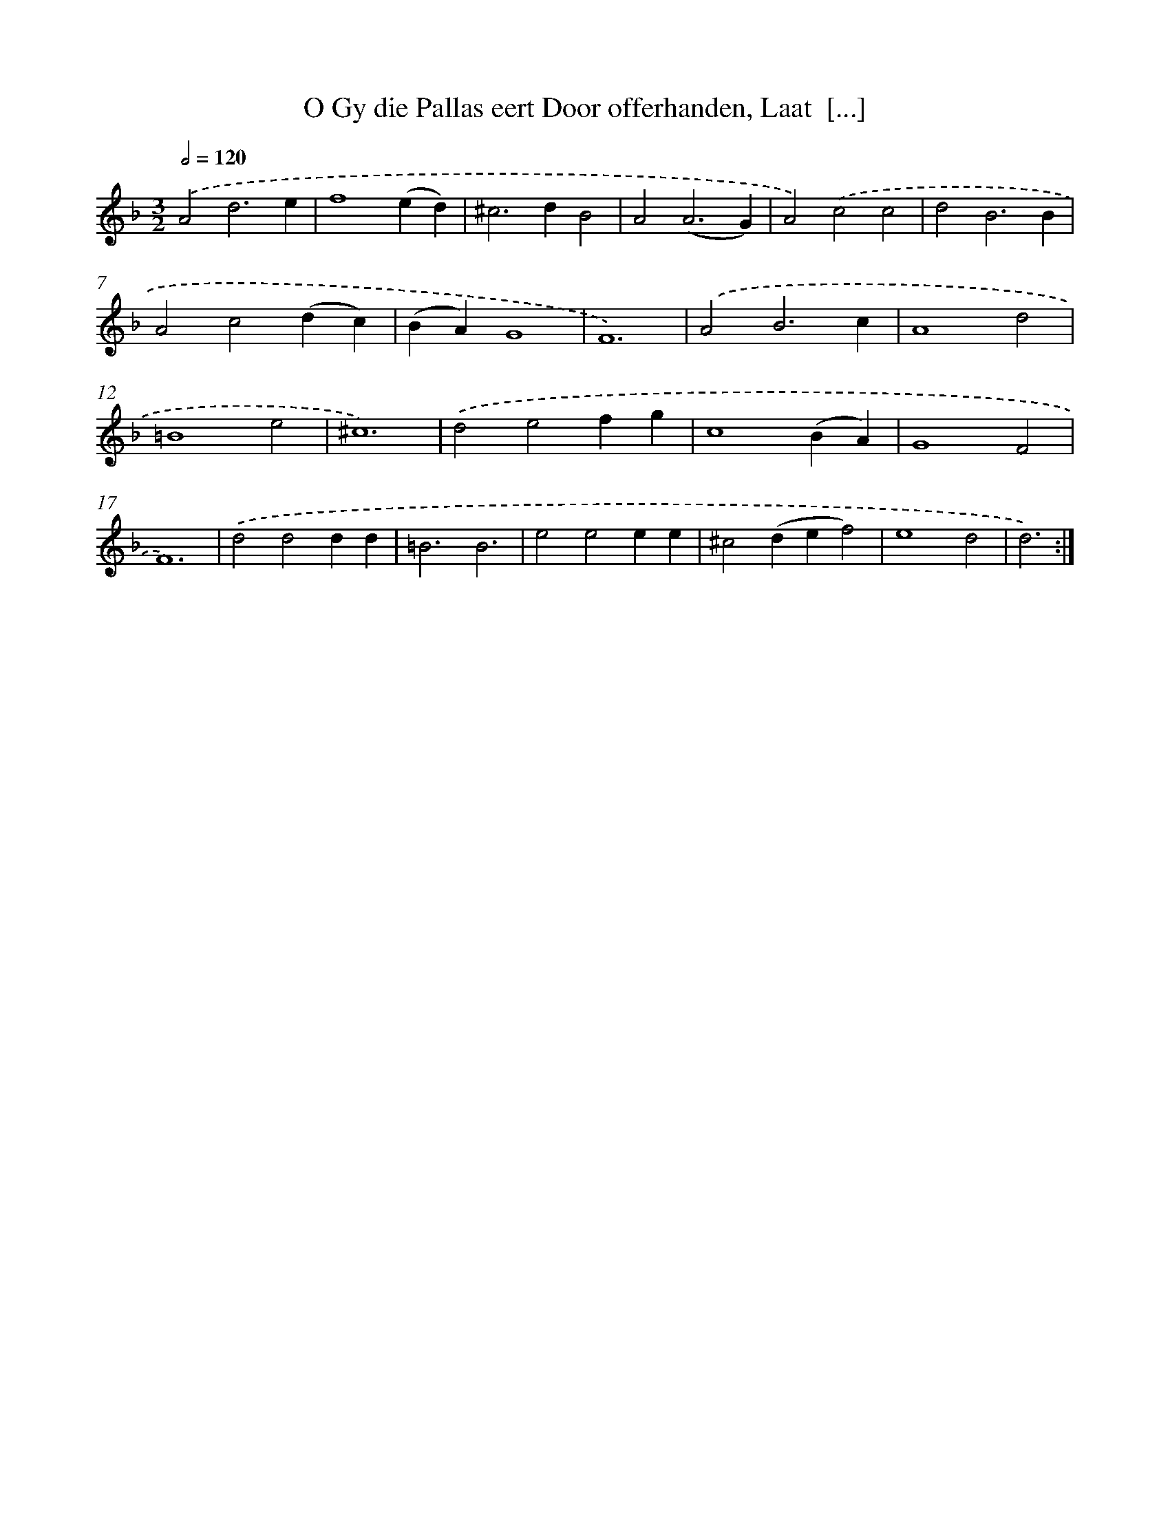 X: 5414
T: O Gy die Pallas eert Door offerhanden, Laat  [...]
%%abc-version 2.0
%%abcx-abcm2ps-target-version 5.9.1 (29 Sep 2008)
%%abc-creator hum2abc beta
%%abcx-conversion-date 2018/11/01 14:36:18
%%humdrum-veritas 805999195
%%humdrum-veritas-data 2503235722
%%continueall 1
%%barnumbers 0
L: 1/4
M: 3/2
Q: 1/2=120
K: F clef=treble
.('A2d3e |
f4(ed) |
^c2>d2B2 |
A2(A3G) |
A2).('c2c2 |
d2B3B |
A2c2(dc) |
(BA)G4 |
F6) |
.('A2B3c |
A4d2 |
=B4e2 |
^c6) |
.('d2e2fg |
c4(BA) |
G4F2 |
F6) |
.('d2d2dd |
=B3B3 |
e2e2ee |
^c2(def2) |
e4d2 |
d3) :|]
